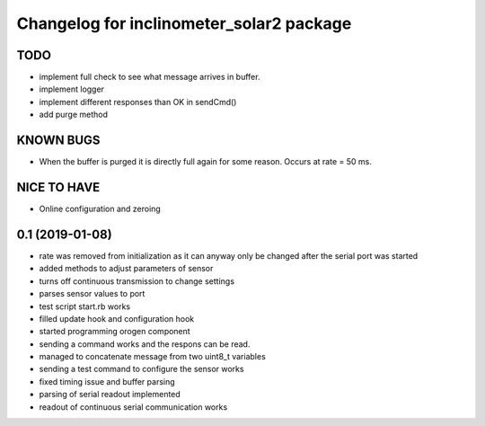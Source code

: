 ^^^^^^^^^^^^^^^^^^^^^^^^^^^^^^^^^^^^^^^^^
Changelog for inclinometer_solar2 package
^^^^^^^^^^^^^^^^^^^^^^^^^^^^^^^^^^^^^^^^^

TODO
------------------
* implement full check to see what message arrives in buffer.
* implement logger
* implement different responses than OK in sendCmd()
* add purge method

KNOWN BUGS
------------------
* When the buffer is purged it is directly full again for some reason. Occurs at rate = 50 ms.

NICE TO HAVE
------------------
* Online configuration and zeroing


0.1 (2019-01-08)
------------------
* rate was removed from initialization as it can anyway only be changed after the serial port was started
* added methods to adjust parameters of sensor
* turns off continuous transmission to change settings
* parses sensor values to port
* test script start.rb works
* filled update hook and configuration hook
* started programming orogen component
* sending a command works and the respons can be read.
* managed to concatenate message from two uint8_t variables
* sending a test command to configure the sensor works
* fixed timing issue and buffer parsing
* parsing of serial readout implemented
* readout of continuous serial communication works